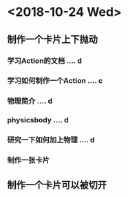 * <2018-10-24 Wed>
** 制作一个卡片上下抛动
*** 学习Action的文档 .... d
*** 学习如何制作一个Action .... c
*** 物理简介 .... d
*** physicsbody .... d
*** 研究一下如何加上物理 .... d
*** 制作一张卡片

** 制作一个卡片可以被切开
